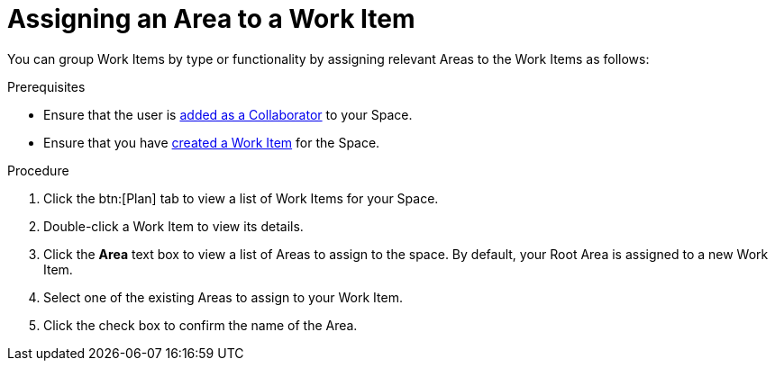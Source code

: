 [#Assigning_an_area]
= Assigning an Area to a Work Item

You can group Work Items by type or functionality by assigning relevant Areas to the Work Items as follows:

.Prerequisites
* Ensure that the user is <<adding_collaborators,added as a Collaborator>> to your Space.
* Ensure that you have <<creating_a_new_work_item, created a Work Item>> for the Space.

.Procedure
. Click the btn:[Plan] tab to view a list of Work Items for your Space.
. Double-click a Work Item to view its details.
. Click the *Area* text box to view a list of Areas to assign to the space. By default, your Root Area is assigned to a new Work Item.
. Select one of the existing Areas to assign to your Work Item.
. Click the check box to confirm the name of the Area.
